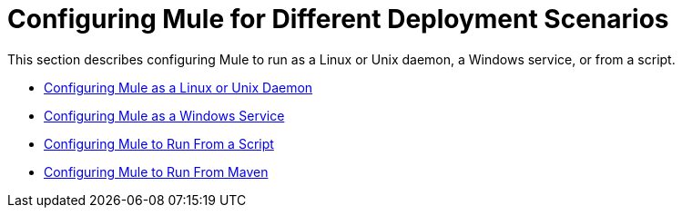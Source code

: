 = Configuring Mule for Different Deployment Scenarios

This section describes configuring Mule to run as a Linux or Unix daemon, a Windows service, or from a script.

* link:/documentation-3.2/display/32X/Configuring+Mule+as+a+Linux+or+Unix+Daemon[Configuring Mule as a Linux or Unix Daemon]
* link:/documentation-3.2/display/32X/Configuring+Mule+as+a+Windows+Service[Configuring Mule as a Windows Service]
* link:/documentation-3.2/display/32X/Configuring+Mule+to+Run+From+a+Script[Configuring Mule to Run From a Script]
* link:/documentation-3.2/display/32X/Configuring+Mule+to+Run+From+Maven[Configuring Mule to Run From Maven]
